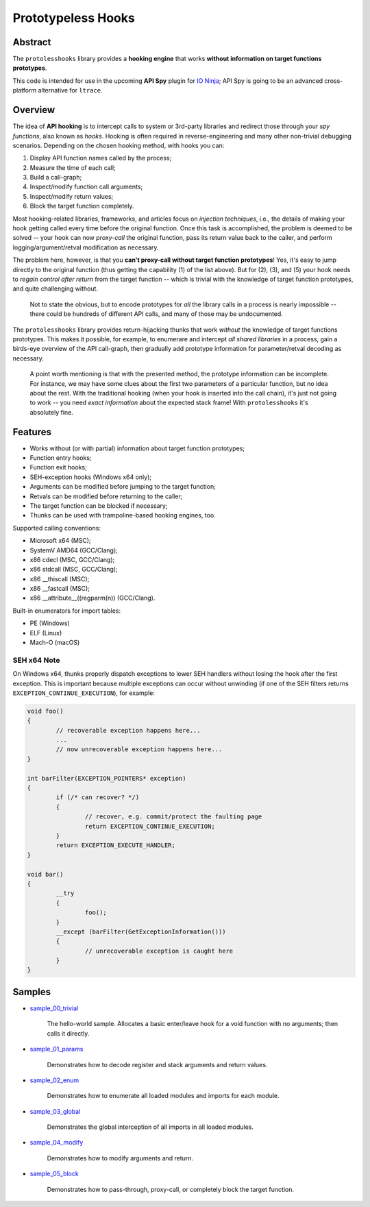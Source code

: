 Prototypeless Hooks
===================

.. image:: https://travis-ci.org/vovkos/protolesshooks.svg?branch=master
	:target: https://travis-ci.org/vovkos/protolesshooks
.. image:: https://ci.appveyor.com/api/projects/status/enh19e87fmxhqurc?svg=true
	:target: https://ci.appveyor.com/project/vovkos/protolesshooks

Abstract
--------

The ``protolesshooks`` library provides a **hooking engine** that works **without information on target functions prototypes**.

This code is intended for use in the upcoming **API Spy** plugin for `IO Ninja <https://ioninja.com>`__; API Spy is going to be an advanced cross-platform alternative for ``ltrace``.

Overview
--------

The idea of **API hooking** is to intercept calls to system or 3rd-party libraries and redirect those through your *spy functions*, also known as *hooks*. Hooking is often required in reverse-engineering and many other non-trivial debugging scenarios. Depending on the chosen hooking method, with hooks you can:

1. Display API function names called by the process;
2. Measure the time of each call;
3. Build a call-graph;
4. Inspect/modify function call arguments;
5. Inspect/modify return values;
6. Block the target function completely.

Most hooking-related libraries, frameworks, and articles focus on *injection techniques*, i.e., the details of making your hook getting called every time before the original function. Once this task is accomplished, the problem is deemed to be solved -- your hook can now *proxy-call* the original function, pass its return value back to the caller, and perform logging/argument/retval modification as necessary.

The problem here, however, is that you **can't proxy-call without target function prototypes**! Yes, it's easy to jump directly to the original function (thus getting the capability (1) of the list above). But for (2), (3), and (5) your hook needs to *regain control after return* from the target function -- which is trivial with the knowledge of target function prototypes, and quite challenging without.

	Not to state the obvious, but to encode prototypes for *all* the library calls in a process is nearly impossible -- there could be hundreds of different API calls, and many of those may be undocumented.

The ``protolesshooks`` library provides return-hijacking thunks that work *without* the knowledge of target functions prototypes. This makes it possible, for example, to enumerare and intercept *all shared libraries* in a process, gain a birds-eye overview of the API call-graph, then gradually add prototype information for parameter/retval decoding as necessary.

	A point worth mentioning is that with the presented method, the prototype information can be incomplete. For instance, we may have some clues about the first two parameters of a particular function, but no idea about the rest. With the traditional hooking (when your hook is inserted into the call chain), it's just not going to work -- you need *exact information* about the expected stack frame! With ``protolesshooks`` it's absolutely fine.

Features
--------

* Works without (or with partial) information about target function prototypes;
* Function entry hooks;
* Function exit hooks;
* SEH-exception hooks (Windows x64 only);
* Arguments can be modified before jumping to the target function;
* Retvals can be modified before returning to the caller;
* The target function can be blocked if necessary;
* Thunks can be used with trampoline-based hooking engines, too.

Supported calling conventions:

* Microsoft x64 (MSC);
* SystemV AMD64 (GCC/Clang);
* x86 cdecl (MSC, GCC/Clang);
* x86 stdcall (MSC, GCC/Clang);
* x86 __thiscall (MSC);
* x86 __fastcall (MSC);
* x86 __attribute__((regparm(n)) (GCC/Clang).

Built-in enumerators for import tables:

* PE (Windows)
* ELF (Linux)
* Mach-O (macOS)

SEH x64 Note
~~~~~~~~~~~~

On Windows x64, thunks properly dispatch exceptions to lower SEH handlers without losing the hook after the first exception. This is important because multiple exceptions can occur without unwinding (if one of the SEH filters returns ``EXCEPTION_CONTINUE_EXECUTION``), for example:

.. code-block:: cpp

	void foo()
	{
		// recoverable exception happens here...
		...
		// now unrecoverable exception happens here...
	}

	int barFilter(EXCEPTION_POINTERS* exception)
	{
		if (/* can recover? */)
		{
			// recover, e.g. commit/protect the faulting page
			return EXCEPTION_CONTINUE_EXECUTION;
		}
		return EXCEPTION_EXECUTE_HANDLER;
	}

	void bar()
	{
		__try
		{
			foo();
		}
		__except (barFilter(GetExceptionInformation()))
		{
			// unrecoverable exception is caught here
		}
	}

Samples
-------

* `sample_00_trivial <https://github.com/vovkos/protolesshooks/blob/master/samples/sample_00_trivial.cpp>`__

	The hello-world sample. Allocates a basic enter/leave hook for a void function with no arguments; then calls it directly.

* `sample_01_params <https://github.com/vovkos/protolesshooks/blob/master/samples/sample_01_params.cpp>`__

	Demonstrates how to decode register and stack arguments and return values.

* `sample_02_enum <https://github.com/vovkos/protolesshooks/blob/master/samples/sample_02_enum.cpp>`__

	Demonstrates how to enumerate all loaded modules and imports for each module.

* `sample_03_global <https://github.com/vovkos/protolesshooks/blob/master/samples/sample_03_global.cpp>`__

	Demonstrates the global interception of all imports in all loaded modules.

* `sample_04_modify <https://github.com/vovkos/protolesshooks/blob/master/samples/sample_04_modify.cpp>`__

	Demonstrates how to modify arguments and return.

* `sample_05_block <https://github.com/vovkos/protolesshooks/blob/master/samples/sample_05_block.cpp>`__

	Demonstrates how to pass-through, proxy-call, or completely block the target function.
